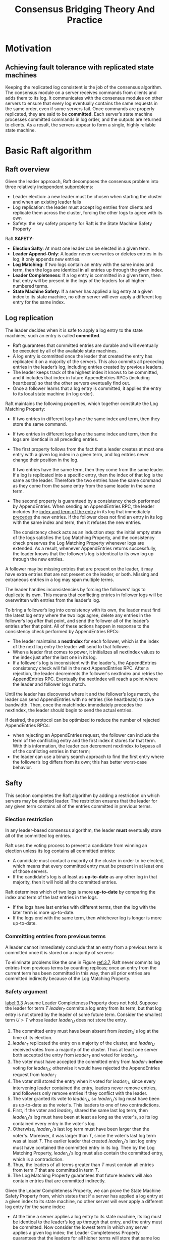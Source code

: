 #+title: Consensus Bridging Theory And Practice

#+LATEX_HEADER: \input{/Users/wu/notes/preamble.tex}
#+EXPORT_FILE_NAME: ../../latex/papers/consensus/raft-phd.tex
#+LATEX_HEADER: \graphicspath{{../../../paper/consensus/}}
#+OPTIONS: toc:nil

* Motivation

** Achieving fault tolerance with replicated state machines
        Keeping the replicated log consistent is the job of the consensus algorithm. The consensus module on a
        server receives commands from clients and adds them to its log. It communicates with the consensus
        modules on other servers to ensure that every log eventually contains the same requests in the same
        order, even if some servers fail. Once commands are properly replicated, they are said to be
        *committed*. Each server’s state machine processes committed commands in log order, and the outputs are
        returned to clients. As a result, the servers appear to form a single, highly reliable state machine.
* Basic Raft algorithm
** Raft overview
        #+ATTR_LATEX: :width .99\textwidth :float nil
        #+NAME:
        #+CAPTION:
        [[../../images/papers/17.png]]
        Given the leader approach, Raft decomposes the consensus problem into three relatively independent
        subproblems:
        * Leader election: a new leader must be chosen when starting the cluster and when an existing leader fails
        * Log replication: the leader must accept log entries from clients and replicate them across the cluster, forcing the other logs to agree with its own
        * Safety: the key safety property for Raft is the State Machine Safety Property


        Raft *SAFETY*:
        * *Election Safty*: At most one leader can be elected in a given term.
        * *Leader Append-Only*: A leader never overwrites or deletes entries in its log; it only appends new entries.
        * *Log Matching*: If two logs contain an entry with the same index and term, then the logs are identical
          in all entries up through the given index.
        * *Leader Completeness*: If a log entry is committed in a given term, then that entry will be present in
          the logs of the leaders for all higher-numbered terms.
        * *State Machine Safety*: If a server has applied a log entry at a given index to its state machine, no
          other server will ever apply a different log entry for the same index.
** Log replication
        The leader decides when it is safe to apply a log entry to the state machines; such an entry is called
        *committed*.
        * Raft guarantees that committed entries are durable and will eventually be executed by all of the
          available state machines.
        * A log entry is committed once the leader that created the entry has replicated it on a majority of
          the servers. This also commits all preceding entries in the leader’s log, including entries created
          by previous leaders.
        * The leader keeps track of the highest index it knows to be committed, and it includes that index in
          future AppendEntries RPCs (including heartbeats) so that the other servers eventually find out.
        * Once a follower learns that a log entry is committed, it applies the entry to its local state
          machine (in log order).

        Raft maintains the following properties, which together constitute the Log Matching Property:
        * If two entries in different logs have the same index and term, then they store the same command.
        * If two entries in different logs have the same index and term, then the logs are identical in all
          preceding entries.

        * The first property follows from the fact that a leader creates at most one entry with a given log
          index in a given term, and log entries never change their position in the log.

          If two entries have the same term, then they come from the same leader. If a log is replicated into
          a specific entry, then the index of that log is the same as the leader. Therefore the two entries
          have the same command as they come from the same entry from the same leader in the same term.
        * The second property is guaranteed by a consistency check performed by AppendEntries. When sending an
          AppendEntries RPC, the leader includes the _index and term of the entry_ in its log that immediately
          _precedes_ the new entries\wu{(prev log)}. If the follower does not find an entry in its log with the same index and
          term, then it refuses the new entries.

          The consistency check acts as an induction step: the initial empty state of the logs satisfies the
          Log Matching Property, and the consistency check preserves the Log Matching Property whenever logs
          are extended. As a result, whenever AppendEntries returns successfully, the leader knows that the
          follower’s log is identical to its own log up through the new entries.


        A follower may be missing entries that are present on the leader, it may have extra entries that are
        not present on the leader, or both. Missing and extraneous entries in a log may span multiple terms.
        #+ATTR_LATEX: :width .9\textwidth :float nil
        #+NAME: 3.6
        #+CAPTION:
        [[../../images/papers/13.png]]

        The leader handles inconsistencies by forcing the followers’ logs to duplicate its own. This means
        that conflicting entries in follower logs will be overwritten with entries from the leader's log.

        To bring a follower’s log into consistency with its own, the leader must find the latest log entry
        where the two logs agree, delete any entries in the follower’s log after that point, and send the
        follower all of the leader’s entries after that point. All of these actions happen in response to the
        consistency check performed by AppendEntries RPCs:
        * The leader maintains a *nextIndex* for each follower, which is the index of the next log entry the leader will send to that follower.
        * When a leader first comes to power, it initializes all nextIndex values to the index just after the
          last one in its log.
        * If a follower's log is inconsistent with the leader's, the AppendEntries consistency check will fail
          in the next AppendEntries RPC. After a rejection, the leader decrements the follower's nextIndex and
          retries the AppendEntries RPC. Eventually the nextIndex will reach a point where the leader and
          follower logs match.

        Until the leader has discovered where it and the follower’s logs match, the leader can send
        AppendEntries with no entries (like heartbeats) to save bandwidth. Then, once the matchIndex
        immediately precedes the nextIndex, the leader should begin to send the actual entries.

        If desired, the protocol can be optimized to reduce the number of rejected AppendEntries RPCs:
        * when rejecting an AppendEntries request, the follower can include the term of the conflicting entry
          and the first index it stores for that term. With this information, the leader can decrement
          nextIndex to bypass all of the conflicting entries in that term;
        * the leader can use a binary search approach to find the first entry where the follower’s log differs
          from its own; this has better worst-case behavior.

** Safty
        This section completes the Raft algorithm by adding a restriction on which servers may be elected
        leader. The restriction ensures that the leader for any given term contains all of the entries committed in previous terms.
*** Election restriction
        In any leader-based consensus algorithm, the leader *must* eventually store all of the committed log
        entries.

        Raft uses the voting process to prevent a candidate from winning an election unless its log contains
        all committed entries:
        * A candidate must contact a majority of the cluster in order to be elected, which means that every
          committed entry must be present in at least one of those servers.
        * If the candidate's log is at least as *up-to-date* as any other log in that majority, then it will
          hold all the committed entries.

        Raft determines which of two logs is more *up-to-date* by comparing the index and term of the last
        entries in the logs.
        * If the logs have last entries with different terms, then the log with the later term is more up-to-date.
        * If the logs end with the same term, then whichever log is longer is more up-to-date.
*** Committing entries from previous terms
        A leader cannot immediately conclude that an entry from a previous term is committed once it is stored
        on a majority of servers:
        #+ATTR_LATEX: :width .9\textwidth :float nil
        #+NAME: 3.7
        #+CAPTION:
        [[../../images/papers/12.png]]

        To eliminate problems like the one in Figure [[ref:3.7]], Raft never commits log entries from previous
        terms by counting replicas; once an entry from the current term has been committed in this way, then all prior
        entries are committed indirectly because of the Log Matching Property.
*** Safety argument
        [[label:3.3]]
        Assume Leader Completeness Property does not hold. Suppose the leader for term \(T\) \(leader_T\)
        commits a log entry from its term, but that log entry is not stored by the leader of some future term.
        Consider the smallest term \(U>T\) whose leader \(leader_U\) does not store the entry.
        1. The committed entry must have been absent from \(leader_U\)'s log at the time of its election.
        2. \(leader_T\) replicated the entry on a majority of the cluster, and \(leader_U\) received votes
           from a majority of the cluster. Thus at least one server both accepted the entry from \(leader_T\)
           and voted for \(leader_U\).
        3. The voter must have accepted the committed entry from \(leader_T\) *before* voting for \(leader_U\);
           otherwise it would have rejected the AppendEntries request from \(leader_T\)
        4. The voter still stored the entry when it voted for \(leader_U\), since every intervening leader
           contained the entry, leaders never remove entries, and followers only remove entries if they
           conflict with the leader.
        5. The voter granted its vote to \(leader_U\), so \(leader_U\)'s log must have been as up-to-date as
           the voter's. This leaders to one of two contradictions.
        6. First, if the voter and \(leader_U\) shared the same last log term, then \(leader_U\)'s log must
           have been at least as long as the voter's, so its log contained every entry in the voter's log.
        7. Otherwise, \(leader_U\)'s last log term must have been larger than the voter's. Moreover, it was
           larger than \(T\), since the voter's last log term was at least \(T\). The earlier leader that
           created \(leader_U\)'s last log entry must have contained the committed entry in its log. Then by
           the Log Matching Property, \(leader_U\)'s log must also contain the committed entry, which is a contradiction.
        8. Thus, the leaders of all terms greater than \(T\) must contain all entries from term \(T\) that are
           committed in term \(T\).
        9. The Log Matching Property guarantees that future leaders will also contain entries that are
           committed indirectly.



        Given the Leader Completeness Property, we can prove the State Machine Safety Property from, which
        states that if a server has applied a log entry at a given index to its state machine, no other server
        will ever apply a different log entry for the same index:
        * At the time a server applies a log entry to its state machine, its log must be identical to the
          leader’s log up through that entry, and the entry must be committed. Now consider the lowest term in
          which any server applies a given log index; the Leader Completeness Property guarantees that the
          leaders for all higher terms will store that same log entry, so servers that apply the index in
          later terms will apply the same value. Thus, the State Machine Safety Property holds.


        Finally, Raft requires servers to apply entries in log index order. Combined with the State Machine
        Safety Property, this means that all servers will apply exactly the same set of log entries to their
        state machines, in the same order.
*** Followe rand candidate crashes
*** Persisted state and server restarts
        * current term and vote: prevent the server from voting twice \wu{means vote for different candidates}
          in the same term or replacing log entries from a newer leader with those from a deposed
          leader\wu{term}.
        * new log entries before they are committed: prevents committed entries from being lost or
          “uncommitted” when servers restart.
        * /last applied/ index
*** Timing and availability
*** Leadership transfer extention
        To transfer leadership in Raft, the prior leader sends its log entries to the target server, then the
        target server runs an election without waiting for the election timeout to elaspe.
        1. The prior leader stops accepting new client requests.
        2. The prior leader fully updates the target server's log to match its own, using the normal log
           replication mechanism
        3. The prior leader sends a /TimeoutNow/ request to the target server.

        Once the target server receives the TimeoutNow request, it is highly likely to start an election
        before any other server and become leader in the next term. Its next message to the prior leader will
        include its new term number, causing the prior leader to step down. At this point, leadership transfer
        is complete.

        It is also possible for the target server to fail; in this case, the cluster must resume client
        operations. If leadership transfer does not complete after about an election timeout, the prior leader
        aborts the transfer and resumes accepting client requests. If the prior leader was mistaken and the
        target server is actually operational, then at worst this mistake will result in an extra election,
        after which client operations will be restored.
* Cluster membership changes
        #+ATTR_LATEX: :width .99\textwidth :float nil
        #+NAME:
        #+CAPTION:
        [[../../images/papers/14.png]]
** Safety
        * Goal: no point during the transition where it is possible for two leaders to be elected for the same term.
        * Difficulty: it isn’t possible to atomically switch all of the servers at once, so the cluster can
          potentially split into two independent majorities during the transition
          #+ATTR_LATEX: :width .99\textwidth :float nil
          #+NAME: 4.2
          #+CAPTION:
          [[../../images/papers/15.png]]

        Raft restricts the types of changes that are allowed: only one server can be added or removed from the
        cluster at a time. More complex changes in membership are implemented as a series of single-server
        changes.

        When adding a single server to a cluster or removing a single server from a cluster, any majority of
        the old cluster overlaps with any majority of the new cluster. This overlap prevents the cluster from
        splitting into two independent majorities; in terms of the safety argument of Section [[ref:3.3]], it
        guarantees the existence of “the voter”. Thus, when adding or removing just a single server, it is
        safe to switch directly to the new configuration.

        #+ATTR_LATEX: :width .99\textwidth :float nil
        #+NAME:
        #+CAPTION:
        [[../../images/papers/16.png]]

        When the leader receives a request to add or remove a server from its current configuration
        \(C_{old}\), it appends the new configuration \(C_{new}\)  as an entry in its log and replicates that
        entry using the normal Raft mechanism. The new configuration takes effect on each server as soon as it
        is added to that server’s log: the \(C_{new}\) entry is replicated to the \(C_{new}\) servers, and a majority of the new
        configuration is used to determine the \(C_{new}\) entry’s commitment.

        The configuration change is complete once the \(C_{new}\) entry is committed. At this point, the leader knows
        that a majority of the \(C_{new}\) servers have adopted \(C_{new}\) . It also knows that any servers that have not
        moved to \(C_{new}\) can no longer form a majority of the cluster, and servers without \(C_{new}\) cannot be elected
        leader. Commitment of \(C_{new}\) allows three things to continue:
        1. The leader can acknowledge the successful completion of the configuration change.
        2. If the configuration change removed a server, that server can be shut down.
        3. Further configuration changes can be started. Before this point, overlapped configuration changes
           could degrade to unsafe situations as in Fig [[ref:4.2]]



        * _Servers always use the latest configuration in their logs, regardless of whether that configuration_
          _entry has been committed._ This allows leaders to easily avoid overlapping configuration changes (the
          third item above), by not beginning a new change until the previous change’s entry has committed.
        * It is only safe to start another membership change once a majority of the old cluster has moved to
          operating under the rules of \(C_{new}\). If servers adopted \(C_{new}\) only when they learned that \(C_{new}\)
          was committed, Raft leaders would have a difficult time knowing when a majority of the old cluster
          had adopted it.


        In Raft, it is the caller’s configuration that is used in reaching consensus, both for voting and for log replication:
        * A server accepts ~AppendEntries~ requests from a leader that is not part of the server’s latest
          configuration. Otherwise, a new server could never be added to the cluster (it would never accept any log entries preceding the configuration entry that adds the server).
        * _A server also grants its vote to a candidate that is not part of the server’s latest configuration_
          (if the candidate has a sufficiently up-to-date log and a current term). This vote may occasionally
          be needed to keep the cluster available. For example, consider adding a fourth server to a
          three-server cluster. If one server were to fail, the new server’s vote would be needed to form a
          majority and elect a leader.

        Thus, servers process incoming RPC requests without consulting their current configurations.
** Availability
*** Catching up new servers
        When a server is added to the cluster, it typically will not store any log entries. If it is added to
        the cluster in this state, its log could take quite a while to catch up to the leader’s, and during
        this time, the cluster is more vulnerable to unavailability:
        * A three-server cluster can normally tolerate one failure with no loss in availability. However, if a
          fourth server with an empty log is added to the same cluster and one of the original three servers
          fails, the cluster will be temporarily unable to commit new entries ([[ref:4.4]] (a)).
        * Many new servers are added to a cluster in quick succession, where the new servers are needed to
          form a majority of the cluster ([[ref:4.4]] (b)).

        #+ATTR_LATEX: :width .99\textwidth :float nil
        #+NAME: 4.4
        #+CAPTION:
        [[../../images/papers/18.png]]

        In order to avoid availability gaps, Raft introduces an additional phase before the configuration
        change, in which a new server joins the cluster as a *non-voting member*. The leader replicates log
        entries to it, but it is not yet counted towards majorities for voting or commitment purposes. Once
        the new server has caught up with the rest of the cluster, the reconfiguration can proceed as
        described above. (The mechanism to support non-voting servers can also be useful in other contexts;
        for example, it can be used to replicate the state to a large number of servers, which can serve
        read-only requests with relaxed consistency.)

        We suggest the following algorithm to determine when a new server is sufficiently caught up to add to
        the cluster:
        * The replication of entries to the new server is split into rounds, as shown in Figure [[ref:4.5]].
        * Each round replicates all the log entries present in the leader’s log at the start of the round to
          the new server’s log. While it is replicating entries for its current round, new entries may arrive
          at the leader; it will replicate these during the next round. As progress is made, the round
          durations shrink in time.
        * The algorithm waits a fixed number of rounds (such as 10). If the last round lasts less than an
          election timeout, then the leader adds the new server to the cluster, under the assumption that
          there are not enough unreplicated entries to create a significant availability gap.
        * Otherwise, the leader aborts the configuration change with an error. The caller may always try again
          (it will be more likely to succeed the next time, since the new server’s log will already be
          partially caught up).

        #+ATTR_LATEX: :width .99\textwidth :float nil
        #+NAME: 4.5
        #+CAPTION:
        [[../../images/papers/19.png]]
*** Removing the current leader
*** Disruptive servers
        Without additional mechanism, servers not in \(C_{new}\) can disrupt the cluster.
        * Once the cluster leader has created the \(C_{new}\) entry, a server that is not in \(C_{new}\) will
          no longer receive heartbeats, so it will time out and start new elections.
        * Furthermore, it will not receive the \(C_{new}\) entry or learn of that entry’s commitment, so it
          will not know that it has been removed from the cluster. The server will send ~RequestVote~ RPCs with
          new term numbers, and this will cause the current leader to revert to follower state.
        * A new leader from \(C_{new}\) will eventually be elected, but the disruptive server will time out
          again and the process will repeat, resulting in poor availability. If multiple servers have been
          removed from the cluster, the situation could degrade further.


        First idea was that, if a server is going to start an election, it would first check that it wouldn't
        be wasting everyone's time - that it had a chance to win the election. This introduced a new phase to
        elections, called the *Pre-Vote phase*. A candidate would first ask other servers whether its log was
        up-to-date enough to get their vote. Only if the candidate believed it could get votes from a majority
        of the cluster would it increment its term and start a normal election.

        Unfortunately, the Pre-Vote phase does not solve the problem of disruptive servers: there are
        situations where the disruptive server’s log is sufficiently up-to-date, but starting an election
        would still be disruptive. Perhaps surprisingly, these can happen even before the configuration change
        completes.

        #+ATTR_LATEX: :width .99\textwidth :float nil
        #+NAME:
        #+CAPTION:
        [[../../images/papers/20.png]]


        Raft’s solution uses heartbeats to determine when a valid leader exists. We modify the ~RequestVote~ RPC
        to achieve this: if a server receives a ~RequestVote~ request within the minimum election timeout of
        hearing from a current leader, it does not update its term or grant its vote. It can either drop the
        request, reply with a vote denial, or delay the request; the result is essentially the same. This does
        not affect normal elections, where each server waits at least a minimum election timeout before
        starting an election. However, it helps avoid disruptions from servers not in \(C_{new}\) : while a leader is
        able to get heartbeats to its cluster, it will not be deposed by larger term numbers. <<Problem1>>
*** Availability
        <<Problem2>>
        We show that the algorithm will be able to maintain and replace leaders during membership changes and
        that the leader(s) will both service client requests and complete the configuration changes. We
        assume, among other things, that a majority of the old configuration is available (at least until \(C_{new}\)
        is committed) and that a majority of the new configuration is available.

        1. A leader can be elected at all steps of the configuration change:
           * If the available server with the most up-to-date log in the new cluster has the \(C_{new}\)
             entry, it can collect votes from a majority of \(C_{new}\) and become leader
           * Otherwise, the \(C_{new}\) entry must not yet be committed. The available server with the most
             up-to-date log among both the old and new clusters can collect votes from a majority of
             \(C_{old}\) and a majority of \(C_{new}\), so no matter which configuration it uses, it can
             become leader.
* Client Interaction
        #+ATTR_LATEX: :width .99\textwidth :float nil
        #+NAME:
        #+CAPTION:
        [[../../images/papers/21.png]]
** Finding the cluster
        Two general approaches:
** Routing requests to the leader
** Implementing linearizable semantics
        Raft provides at-least-once semantics for clients; the replicated state machine may apply a command
        multiple times.

        In linearizability, each operation appears to execute instantaneously, exactly once, at some point
        between its invocation and its response.

        To achieve linearizability in Raft, servers must filter out duplicate requests. The basic idea is that
        servers save the results of client operations and use them to skip executing the same request multiple
        times. To implement this, each client is given a unique identifier, and clients assign unique serial
        numbers to every command.

        Given this filtering of duplicate requests, Raft provides linearizability. The Raft log provides a
        serial order in which commands are applied on every server. Commands take effect instantaneously and
        exactly once according to their first appearance in the Raft log, since any subsequent appearances are
        filtered out by the state machines as described above.

** Processing read-only queries more efficiently
        Fortunately, it is possible to bypass the Raft log for read-only queries and still preserve
        linearizability. To do so, the leader takes the following steps:
        1. If the leader has not yet marked an entry from its current term committed, it waits until it has
           done so. The Leader Completeness Property guarantees that a leader has all committed entries, but
           at the start of its term, it may not know which those are. To find out, it needs to commit an entry
           from its term. Raft handles this by having each leader commit a blank /no-op/ entry into the log at
           the start of its term. As soon as this no-op entry is committed, the leader's commit index will be at least as large as any other servers' during its term.
        2. The leader saves its current commit index in a local variable ~readIndex~.
        3. The leader needs to make sure it hasn’t been superseded by a newer leader of which it is unaware.
           It issues a new round of heartbeats and waits for their acknowledgments from a majority of the
           cluster. Once these acknowledgments are received, the leader knows that there could not have
           existed a leader for a greater term at the moment it sent the heartbeats. Thus, the ~readIndex~ was,
           at the time, the largest commit index ever seen by any server in the cluster \wu{all later leaders
           have the same log before \texttt{readIndex} thanks to Leader Completeness Property}.
        4. The leader waits for its state machine to advance at least as far as the ~readIndex~; this is current enough to satisfy linearizability.
        5. The leader issues the query against its state machine and replies to the client with the results


        To improve efficiency further, the leader can amortize the cost of confirming its leadership: it can
        use a single round of heartbeats for any number of read-only queries that it has accumulated.

        Followers could also help offload the processing of read-only queries. However, these reads would also
        run the risk of returning stale data without additional precautions. To serve reads safely, the
        follower could issue a request to the leader that just asked for a current readIndex (the leader would
        execute steps 1–3 above); the follower could then execute steps 4 and 5 on its own state machine for
        any number of accumulated read-only queries.
** Using clocks to reduce messaging for read-only queries
        To use clocks instead of messages for read-only queries, the normal heartbeat mechanism would provide
        a form of lease. Once the leader’s heartbeats were acknowledged by a majority of the cluster, the
        leader would assume that no other server will become leader for about an election timeout, and it
        could extend its lease accordingly. The leader would then reply to read-only queries during that
        period without any additional communication.
        (The leadership transfer mechanism presented in Chapter 3 allows the leader to be replaced early; a
        leader would need to expire its lease before transferring leadership.)
        #+ATTR_LATEX: :width .99\textwidth :float nil
        #+NAME:
        #+CAPTION:
        [[../../images/papers/22.png]]

        The lease approach assumes a bound on clock drift across servers (over a given time period, no
        server's clock increases more than this bound times any other). Discovering and maintaining this bound
        might present operational challenges.

        Fortunately, a simple extension can improve the guarantee provided to clients, so that even under
        asynchronous assumptions (even if clocks were to misbehave), each client would see the replicated
        state machine progress monotonically (sequential consistency). For example, a client would not
        see the state as of log index \(n\), then change to a different server and see only the state as of log
        index \(n-1\).
        * To implement this guarantee, servers would include the index corresponding to the state machine
          state with each reply to clients. Clients would track the latest index corresponding to results they
          had seen, and they would provide this information to servers on each request. If a server received a
          request for a client that had seen an index greater than the server’s last applied log index, it
          would not service the request (yet).


* Correctness
** Formal specification and proof for basic Raft algorithm
        The specification models an asynchronous system (it has no notion of time) with the following assumptions:
        * Messages may take an arbitrary number of steps (transitions) to arrive at a server. Sending a
          message enables a transition to occur (the receipt of the message) but with no particular timeliness.
        * Servers fail by stopping and may later restart from stable storage on disk.
        * The network may reorder, drop, and duplicate messages.
* Leader election evaluation
* Problem
        1. [[Problem1]]: Not quite understand
        2. [[Problem2]]: same roblem
